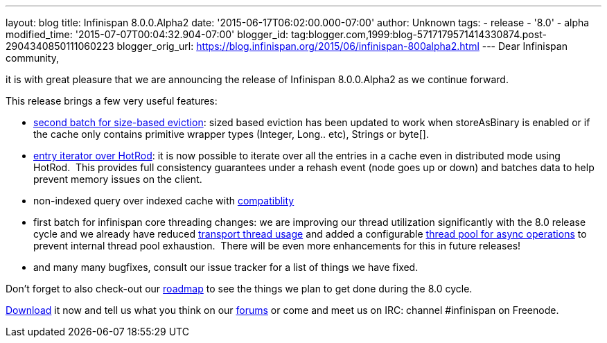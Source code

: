 ---
layout: blog
title: Infinispan 8.0.0.Alpha2
date: '2015-06-17T06:02:00.000-07:00'
author: Unknown
tags:
- release
- '8.0'
- alpha
modified_time: '2015-07-07T00:04:32.904-07:00'
blogger_id: tag:blogger.com,1999:blog-5717179571414330874.post-2904340850111060223
blogger_orig_url: https://blog.infinispan.org/2015/06/infinispan-800alpha2.html
---
Dear Infinispan community,

it is with great pleasure that we are announcing the release of
Infinispan 8.0.0.Alpha2 as we continue forward.

This release brings a few very useful features:

* https://issues.jboss.org/browse/ISPN-5509[second batch for size-based
eviction]: sized based eviction has been updated to work when
storeAsBinary is enabled or if the cache only contains primitive wrapper
types (Integer, Long.. etc), Strings or byte[].
* https://issues.jboss.org/browse/ISPN-5219[entry iterator over HotRod]:
it is now possible to iterate over all the entries in a cache even in
distributed mode using HotRod.  This provides full consistency
guarantees under a rehash event (node goes up or down) and batches data
to help prevent memory issues on the client.
* non-indexed query over indexed cache with
https://issues.jboss.org/browse/ISPN-5519[compatiblity]
* first batch for infinispan core threading changes: we are improving
our thread utilization significantly with the 8.0 release cycle and we
already have reduced https://issues.jboss.org/browse/ISPN-5484[transport
thread usage] and added a configurable
https://issues.jboss.org/browse/ISPN-5518[thread pool for async
operations] to prevent internal thread pool exhaustion.  There will be
even more enhancements for this in future releases!
* and many many bugfixes, consult our issue tracker for a list of things
we have fixed.


Don't forget to also check-out our
http://infinispan.org/roadmap/[roadmap] to see the things we plan to get
done during the 8.0 cycle.

http://infinispan.org/download/[Download] it now and tell us what you
think on our https://developer.jboss.org/en/infinispan/content[forums]
or come and meet us on IRC: channel #infinispan on Freenode.
